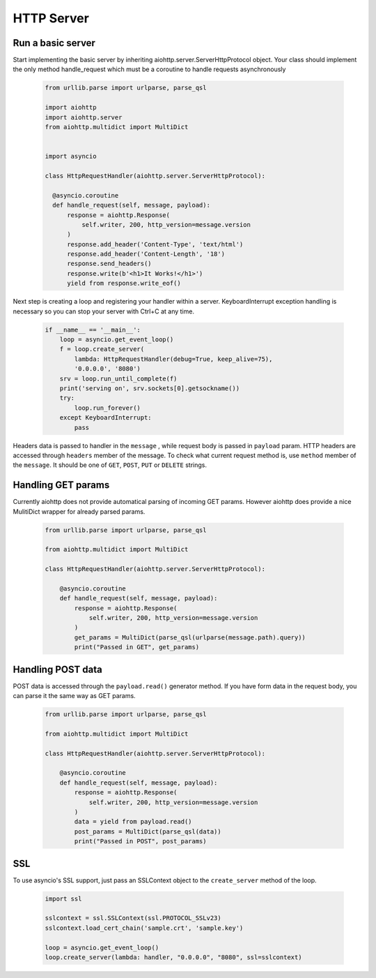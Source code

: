 .. _server:

HTTP Server
===========

.. module:: aiohttp.client

Run a basic server
------------------

Start implementing the basic server by inheriting
aiohttp.server.ServerHttpProtocol object. Your class
should implement the only method handle_request which must
be a coroutine to handle requests asynchronously

 .. code-block:: python

      from urllib.parse import urlparse, parse_qsl

      import aiohttp
      import aiohttp.server
      from aiohttp.multidict import MultiDict


      import asyncio

      class HttpRequestHandler(aiohttp.server.ServerHttpProtocol):

        @asyncio.coroutine
        def handle_request(self, message, payload):
            response = aiohttp.Response(
                self.writer, 200, http_version=message.version
            )
            response.add_header('Content-Type', 'text/html')
            response.add_header('Content-Length', '18')
            response.send_headers()
            response.write(b'<h1>It Works!</h1>')
            yield from response.write_eof()

Next step is creating a loop and registering your handler within a server.
KeyboardInterrupt exception handling is necessary so you can stop
your server with Ctrl+C at any time.

 .. code-block:: python

    if __name__ == '__main__':
        loop = asyncio.get_event_loop()
        f = loop.create_server(
            lambda: HttpRequestHandler(debug=True, keep_alive=75),
            '0.0.0.0', '8080')
        srv = loop.run_until_complete(f)
        print('serving on', srv.sockets[0].getsockname())
        try:
            loop.run_forever()
        except KeyboardInterrupt:
            pass

Headers data is passed to handler in the ``message`` ,
while request body is passed in ``payload`` param.  HTTP headers are
accessed through ``headers`` member of the message.  To check what
current request method is, use ``method`` member of the
``message``. It should be one of ``GET``, ``POST``, ``PUT`` or
``DELETE`` strings.

Handling GET params
-------------------

Currently aiohttp does not provide automatical parsing of incoming GET
params.  However aiohttp does provide a nice MulitiDict wrapper for
already parsed params.


 .. code-block:: python

    from urllib.parse import urlparse, parse_qsl

    from aiohttp.multidict import MultiDict

    class HttpRequestHandler(aiohttp.server.ServerHttpProtocol):

        @asyncio.coroutine
        def handle_request(self, message, payload):
            response = aiohttp.Response(
                self.writer, 200, http_version=message.version
            )
            get_params = MultiDict(parse_qsl(urlparse(message.path).query))
            print("Passed in GET", get_params)


Handling POST data
------------------

POST data is accessed through the ``payload.read()`` generator method.
If you have form data in the request body, you can parse it the same way as
GET params.

 .. code-block:: python

    from urllib.parse import urlparse, parse_qsl

    from aiohttp.multidict import MultiDict

    class HttpRequestHandler(aiohttp.server.ServerHttpProtocol):

        @asyncio.coroutine
        def handle_request(self, message, payload):
            response = aiohttp.Response(
                self.writer, 200, http_version=message.version
            )
            data = yield from payload.read()
            post_params = MultiDict(parse_qsl(data))
            print("Passed in POST", post_params)

SSL
---------
To use asyncio's SSL support, just pass an SSLContext object to the ``create_server`` method of the loop.

 .. code-block:: python

    import ssl

    sslcontext = ssl.SSLContext(ssl.PROTOCOL_SSLv23)
    sslcontext.load_cert_chain('sample.crt', 'sample.key')

    loop = asyncio.get_event_loop()
    loop.create_server(lambda: handler, "0.0.0.0", "8080", ssl=sslcontext)
